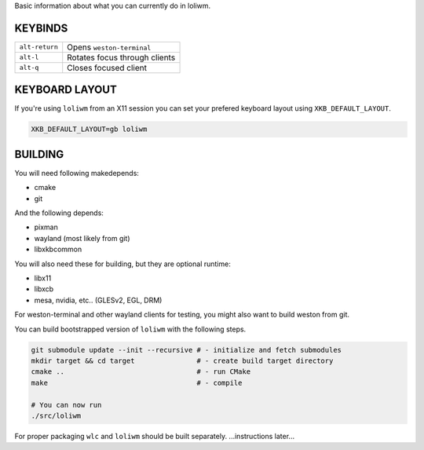 Basic information about what you can currently do in loliwm.

KEYBINDS
--------

+----------------+-------------------------------+
| ``alt-return`` | Opens ``weston-terminal``     |
+----------------+-------------------------------+
| ``alt-l``      | Rotates focus through clients |
+----------------+-------------------------------+
| ``alt-q``      | Closes focused client         |
+----------------+-------------------------------+

KEYBOARD LAYOUT
---------------

If you're using ``loliwm`` from an X11 session you can set your prefered
keyboard layout using ``XKB_DEFAULT_LAYOUT``.

.. code:: sh

    XKB_DEFAULT_LAYOUT=gb loliwm

BUILDING
--------

You will need following makedepends:

- cmake
- git

And the following depends:

- pixman
- wayland (most likely from git)
- libxkbcommon

You will also need these for building, but they are optional runtime:

- libx11
- libxcb
- mesa, nvidia, etc.. (GLESv2, EGL, DRM)

For weston-terminal and other wayland clients for testing, you might also want to build weston from git.

You can build bootstrapped version of ``loliwm`` with the following steps.

.. code:: sh

    git submodule update --init --recursive # - initialize and fetch submodules
    mkdir target && cd target               # - create build target directory
    cmake ..                                # - run CMake
    make                                    # - compile

    # You can now run
    ./src/loliwm

For proper packaging ``wlc`` and ``loliwm`` should be built separately.
...instructions later...
